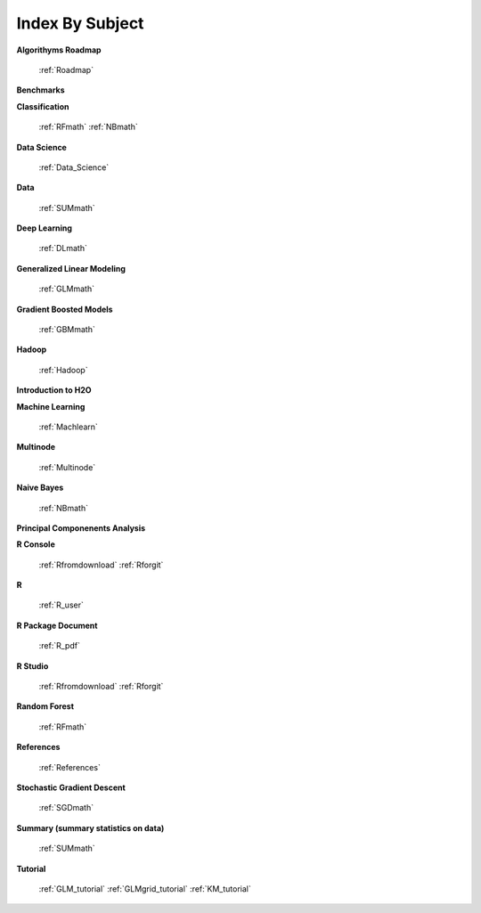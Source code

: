 .. _Subject_Index:

Index By Subject
=================

**Algorithyms Roadmap**

  :ref:`Roadmap`

**Benchmarks**


**Classification**


   :ref:`RFmath`
   :ref:`NBmath`


**Data Science** 

   :ref:`Data_Science`

**Data**
 
  :ref:`SUMmath`

**Deep Learning**

  :ref:`DLmath`

**Generalized Linear Modeling**

  :ref:`GLMmath`

**Gradient Boosted Models**

  :ref:`GBMmath`

**Hadoop**

  :ref:`Hadoop`

**Introduction to H2O**

**Machine Learning**

  :ref:`Machlearn`

**Multinode**

  :ref:`Multinode`

**Naive Bayes**

  :ref:`NBmath`

**Principal Componenents Analysis**


**R Console** 
  
  :ref:`Rfromdownload`
  :ref:`Rforgit`


**R**

  :ref:`R_user`

**R Package Document**

  :ref:`R_pdf`

**R Studio**
   
   :ref:`Rfromdownload`
   :ref:`Rforgit`

**Random Forest** 
  
  :ref:`RFmath`

**References**

  :ref:`References`

**Stochastic Gradient Descent** 

  :ref:`SGDmath`

**Summary (summary statistics on data)**

   :ref:`SUMmath`

**Tutorial**

   :ref:`GLM_tutorial`
   :ref:`GLMgrid_tutorial`
   :ref:`KM_tutorial`
 
 
